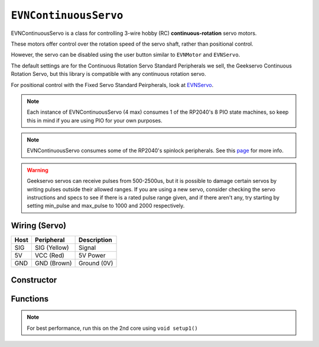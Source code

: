 ``EVNContinuousServo``
======================

EVNContinuousServo is a class for controlling 3-wire hobby (RC) **continuous-rotation** servo motors.

These motors offer control over the rotation speed of the servo shaft, rather than positional control.

However, the servo can be disabled using the user button similar to ``EVNMotor`` and ``EVNServo``.

The default settings are for the Continuous Rotation Servo Standard Peripherals we sell, the Geekservo Continuous Rotation Servo, but this library is compatible with any continuous rotation servo.

For positional control with the Fixed Servo Standard Peirpherals, look at `EVNServo`_.

.. note:: Each instance of EVNContinuousServo (4 max) consumes 1 of the RP2040's 8 PIO state machines, so keep this in mind if you are using PIO for your own purposes.

.. note:: EVNContinuousServo consumes some of the RP2040's spinlock peripherals. See this `page`_ for more info.

.. _page: ../getting-started/hardware-overview.html

.. _EVNServo: evnservo.html
.. _EVNAlpha: ../evnalpha.html

.. warning::

    Geekservo servos can receive pulses from 500-2500us, but it is possible to damage certain servos by writing pulses outside their allowed ranges.
    If you are using a new servo, consider checking the servo instructions and specs to see if there is a rated pulse range given, and if there aren't any,
    try starting by setting min_pulse and max_pulse to 1000 and 2000 respectively.

Wiring (Servo)
--------------

====  ============   ===========
Host  Peripheral     Description
====  ============   ===========
SIG   SIG (Yellow)   Signal
5V    VCC (Red)      5V Power
GND   GND (Brown)    Ground (0V)
====  ============   ===========

Constructor
-----------

.. class:: EVNContinuousServo(uint8_t port, bool servo_dir = DIRECT, uint16_t min_pulse_us = 600, uint16_t max_pulse_us = 2400)
    
    :param port: Port the continuous rotation servo is connected to (1 - 4)
    :param servo_dir: Direction of rotation of motor shaft. On Geekservo, ``DIRECT`` is clockwise. Defaults to ``DIRECT``
    :param min_pulse_us: Minimum pulse time sent to the servo motor (in microseconds). Defaults to 600
    :param max_pulse_us: Maximum pulse time sent to the servo motor (in microseconds). Defaults to 2400
    
    .. code-block:: cpp

        EVNContinuousServo cservo(1);

        EVNContinuousServo cservo(2, DIRECT, 600, 2400);

Functions
---------

.. function:: void begin()

    Initializes continuous rotation servo. Call this function before calling the other EVNContinuousServo functions.

    .. code-block:: cpp

        EVNContinuousServo cservo(1);

        void setup1()   //call on setup1() for best performance!
        {
            cservo.begin();
        }

.. note::
    For best performance, run this on the 2nd core using ``void setup1()``

.. function::   void write(float duty_cycle_pct)

    Runs continuous rotation servo at given duty cycle in %(-100 to 100)

    :param duty_cycle_pct: Duty cycle to run servo at (Number from -100 to 100).

    .. code-block:: cpp

        //write servo to run at 80% duty cycle
        cservo.write(80);

.. function:: void writeMicroseconds(uint16_t pulse_us)

    Sends pulse of given length to continuous rotation servo

    :param pulse_us: Pulse time to transmit to continuous rotation servo (in microseconds) from 200us to 2800us

    .. code-block:: cpp

        //write 1500us pulse to continuous rotation servo
        cservo.writeMicroseconds(1500);

.. function:: void setMode(bool enable)

    Enable/disable continuous servo. When disabled, the PIO state machine consumed by the EVNContinuousServo object is released.

    :param enable: Whether to enable continuous servo operation